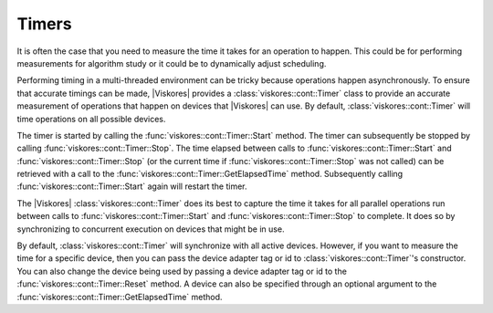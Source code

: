 ==============================
Timers
==============================

.. index:: timer

It is often the case that you need to measure the time it takes for an operation to happen.
This could be for performing measurements for algorithm study or it could be to dynamically adjust scheduling.

Performing timing in a multi-threaded environment can be tricky because operations happen asynchronously.
To ensure that accurate timings can be made, |Viskores| provides a :class:`viskores::cont::Timer` class to provide an accurate measurement of operations that happen on devices that |Viskores| can use.
By default, :class:`viskores::cont::Timer` will time operations on all possible devices.

The timer is started by calling the :func:`viskores::cont::Timer::Start` method.
The timer can subsequently be stopped by calling :func:`viskores::cont::Timer::Stop`.
The time elapsed between calls to :func:`viskores::cont::Timer::Start` and :func:`viskores::cont::Timer::Stop` (or the current time if :func:`viskores::cont::Timer::Stop` was not called) can be retrieved with a call to the :func:`viskores::cont::Timer::GetElapsedTime` method.
Subsequently calling :func:`viskores::cont::Timer::Start` again will restart the timer.

.. load-example:: Timer
   :file: GuideExampleTimer.cxx
   :caption: Using :class:`viskores::cont::Timer`.

.. commonerrors::
   Some device require data to be copied between the host CPU and the device.
   In this case you might want to measure the time to copy data back to the host.
   This can be done by "touching" the data on the host by getting a control portal.

The |Viskores| :class:`viskores::cont::Timer` does its best to capture the time it takes for all parallel operations run between calls to :func:`viskores::cont::Timer::Start` and :func:`viskores::cont::Timer::Stop` to complete.
It does so by synchronizing to concurrent execution on devices that might be in use.

.. commonerrors::
   Because :class:`viskores::cont::Timer` synchronizes with devices (essentially waiting for the device to finish executing), that can have an effect on how your program runs.
   Be aware that using a :class:`viskores::cont::Timer` can itself change the performance of your code.
   In particular, starting and stopping the timer many times to measure the parts of a sequence of operations can potentially make the whole operation run slower.

By default, :class:`viskores::cont::Timer` will synchronize with all active devices.
However, if you want to measure the time for a specific device, then you can pass the device adapter tag or id to :class:`viskores::cont::Timer`'s constructor.
You can also change the device being used by passing a device adapter tag or id to the :func:`viskores::cont::Timer::Reset` method.
A device can also be specified through an optional argument to the :func:`viskores::cont::Timer::GetElapsedTime` method.

.. doxygenclass:: viskores::cont::Timer
   :members:
